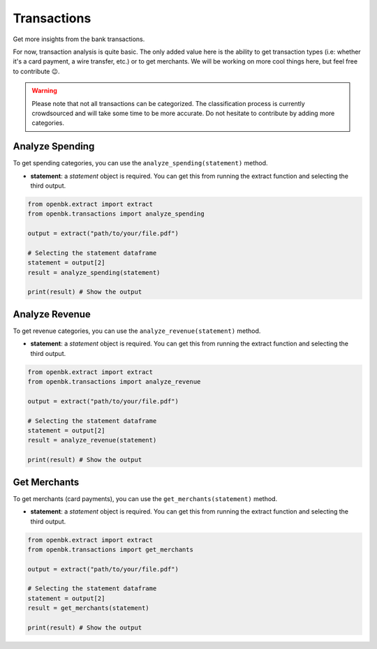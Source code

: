 Transactions
============

Get more insights from the bank transactions.

For now, transaction analysis is quite basic. The only added value here is the ability to get transaction types (i.e: whether it's a card payment, a wire transfer, etc.) or to get merchants.
We will be working on more cool things here, but feel free to contribute 😉.

.. warning::

   Please note that not all transactions can be categorized. The classification process is currently crowdsourced and will take some time to be more accurate. Do not hesitate to contribute by adding more categories.

.. _analyze_spending:

Analyze Spending
----------------

To get spending categories, you can use the ``analyze_spending(statement)`` method.

- **statement**: a `statement` object is required. You can get this from running the extract function and selecting the third output.

.. code-block:: python

    from openbk.extract import extract
    from openbk.transactions import analyze_spending

    output = extract("path/to/your/file.pdf")

    # Selecting the statement dataframe
    statement = output[2]
    result = analyze_spending(statement)

    print(result) # Show the output

.. _analyze_revenue:

Analyze Revenue
---------------

To get revenue categories, you can use the ``analyze_revenue(statement)`` method.

- **statement**: a `statement` object is required. You can get this from running the extract function and selecting the third output.

.. code-block:: python

    from openbk.extract import extract
    from openbk.transactions import analyze_revenue

    output = extract("path/to/your/file.pdf")

    # Selecting the statement dataframe
    statement = output[2]
    result = analyze_revenue(statement)

    print(result) # Show the output

.. _get_merchants:

Get Merchants
-------------

To get merchants (card payments), you can use the ``get_merchants(statement)`` method.

- **statement**: a `statement` object is required. You can get this from running the extract function and selecting the third output.

.. code-block:: python

    from openbk.extract import extract
    from openbk.transactions import get_merchants

    output = extract("path/to/your/file.pdf")

    # Selecting the statement dataframe
    statement = output[2]
    result = get_merchants(statement)

    print(result) # Show the output

